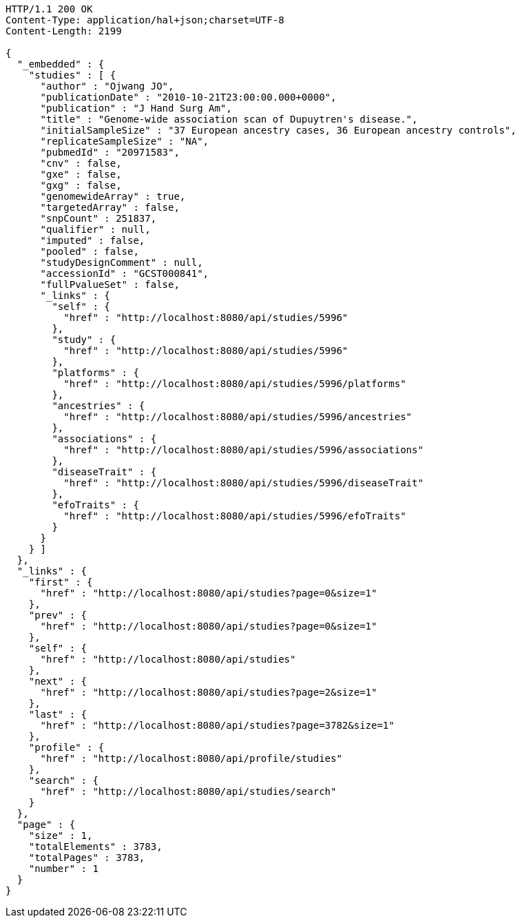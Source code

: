 [source,http,options="nowrap"]
----
HTTP/1.1 200 OK
Content-Type: application/hal+json;charset=UTF-8
Content-Length: 2199

{
  "_embedded" : {
    "studies" : [ {
      "author" : "Ojwang JO",
      "publicationDate" : "2010-10-21T23:00:00.000+0000",
      "publication" : "J Hand Surg Am",
      "title" : "Genome-wide association scan of Dupuytren's disease.",
      "initialSampleSize" : "37 European ancestry cases, 36 European ancestry controls",
      "replicateSampleSize" : "NA",
      "pubmedId" : "20971583",
      "cnv" : false,
      "gxe" : false,
      "gxg" : false,
      "genomewideArray" : true,
      "targetedArray" : false,
      "snpCount" : 251837,
      "qualifier" : null,
      "imputed" : false,
      "pooled" : false,
      "studyDesignComment" : null,
      "accessionId" : "GCST000841",
      "fullPvalueSet" : false,
      "_links" : {
        "self" : {
          "href" : "http://localhost:8080/api/studies/5996"
        },
        "study" : {
          "href" : "http://localhost:8080/api/studies/5996"
        },
        "platforms" : {
          "href" : "http://localhost:8080/api/studies/5996/platforms"
        },
        "ancestries" : {
          "href" : "http://localhost:8080/api/studies/5996/ancestries"
        },
        "associations" : {
          "href" : "http://localhost:8080/api/studies/5996/associations"
        },
        "diseaseTrait" : {
          "href" : "http://localhost:8080/api/studies/5996/diseaseTrait"
        },
        "efoTraits" : {
          "href" : "http://localhost:8080/api/studies/5996/efoTraits"
        }
      }
    } ]
  },
  "_links" : {
    "first" : {
      "href" : "http://localhost:8080/api/studies?page=0&size=1"
    },
    "prev" : {
      "href" : "http://localhost:8080/api/studies?page=0&size=1"
    },
    "self" : {
      "href" : "http://localhost:8080/api/studies"
    },
    "next" : {
      "href" : "http://localhost:8080/api/studies?page=2&size=1"
    },
    "last" : {
      "href" : "http://localhost:8080/api/studies?page=3782&size=1"
    },
    "profile" : {
      "href" : "http://localhost:8080/api/profile/studies"
    },
    "search" : {
      "href" : "http://localhost:8080/api/studies/search"
    }
  },
  "page" : {
    "size" : 1,
    "totalElements" : 3783,
    "totalPages" : 3783,
    "number" : 1
  }
}
----